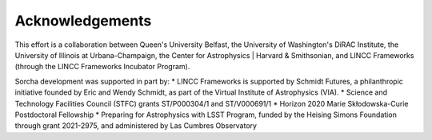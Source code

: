 Acknowledgements
================

This effort is a collaboration between Queen's University Belfast, the University of Washington's DiRAC Institute, the University of Illinois at Urbana-Champaign, the Center for Astrophysics | Harvard & Smithsonian, and LINCC Frameworks (through the LINCC Frameworks Incubator Program).

.. image:: images/QUBLogo.png
  :width: 210
  :alt: Queen's University Belfast logo

.. image:: images/DIRAC_logo-purple-text_transparent-bckg_ALPHA-1-1.png
  :width: 210
  :alt: DIRAC Institute Logo

.. image:: images/WashingtonLogo.png
  :width: 190
  :alt: University Washington Logo

.. image:: images/IllionisLogo.png
  :width: 210
  :alt: University of Illinois Urbana-Champaign Logo

.. image:: images/cfa_logo_vertical_cmyk.jpg
  :width: 210
  :alt: Center for Astrophysics | Harvard & Smithsonian Logo

.. image:: images/LINCC.png
  :width: 190
  :alt: LINCC Logo


Sorcha development was supported in part by:
* LINCC Frameworks is supported by Schmidt Futures, a philanthropic initiative founded by Eric and Wendy Schmidt, as part of the Virtual Institute of Astrophysics (VIA).
* Science and Technology Facilities Council (STFC) grants ST/P000304/1 and ST/V000691/1
* Horizon 2020 Marie Skłodowska-Curie Postdoctoral Fellowship
* Preparing for Astrophysics with LSST Program, funded by the Heising Simons Foundation through grant 2021-2975, and administered by Las Cumbres Observatory 
